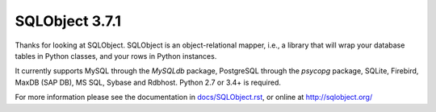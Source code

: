 SQLObject 3.7.1
===============

Thanks for looking at SQLObject.  SQLObject is an object-relational
mapper, i.e., a library that will wrap your database tables in Python
classes, and your rows in Python instances.

It currently supports MySQL through the `MySQLdb` package, PostgreSQL
through the `psycopg` package, SQLite, Firebird, MaxDB (SAP DB), MS SQL,
Sybase and Rdbhost.  Python 2.7 or 3.4+ is required.

For more information please see the documentation in
`<docs/SQLObject.rst>`_, or online at http://sqlobject.org/
